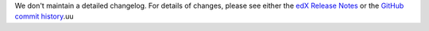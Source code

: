 We don't maintain a detailed changelog.  For details of changes, please see
either the `edX Release Notes`_ or the `GitHub commit history`_.uu




.. _edX Release Notes: https://edx.readthedocs.org/projects/edx-release-notes/en/latest/
.. _GitHub commit history: https://github.com/edx/edx-platform/commits/master
